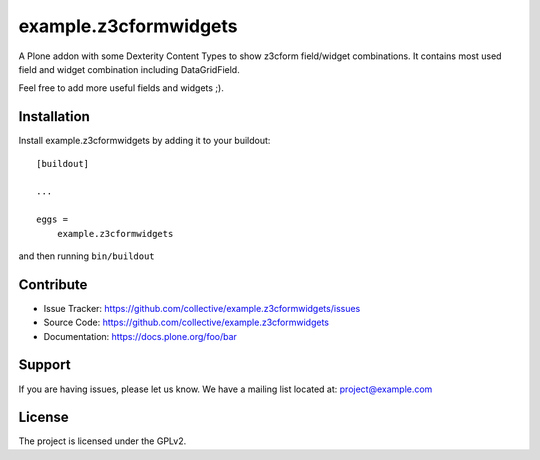 ======================
example.z3cformwidgets
======================

A Plone addon with some Dexterity Content Types to show z3cform field/widget combinations. It contains most used field and widget combination including DataGridField.

Feel free to add more useful fields and widgets ;).


Installation
------------

Install example.z3cformwidgets by adding it to your buildout::

    [buildout]

    ...

    eggs =
        example.z3cformwidgets


and then running ``bin/buildout``


Contribute
----------

- Issue Tracker: https://github.com/collective/example.z3cformwidgets/issues
- Source Code: https://github.com/collective/example.z3cformwidgets
- Documentation: https://docs.plone.org/foo/bar


Support
-------

If you are having issues, please let us know.
We have a mailing list located at: project@example.com


License
-------

The project is licensed under the GPLv2.
